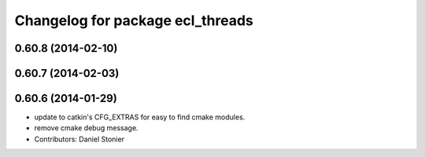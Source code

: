 ^^^^^^^^^^^^^^^^^^^^^^^^^^^^^^^^^
Changelog for package ecl_threads
^^^^^^^^^^^^^^^^^^^^^^^^^^^^^^^^^

0.60.8 (2014-02-10)
-------------------

0.60.7 (2014-02-03)
-------------------

0.60.6 (2014-01-29)
-------------------
* update to catkin's CFG_EXTRAS for easy to find cmake modules.
* remove cmake debug message.
* Contributors: Daniel Stonier
